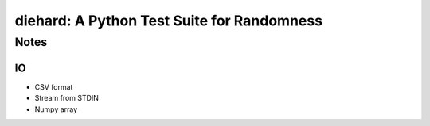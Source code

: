 ===========================================
diehard: A Python Test Suite for Randomness
===========================================

Notes
#####

IO
--
- CSV format
- Stream from STDIN
- Numpy array

